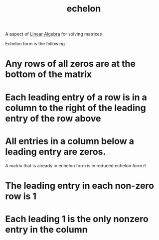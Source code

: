 :PROPERTIES:
:ID:       04061155-3cb2-4802-bd96-869fa1904bea
:END:
#+title: echelon

A aspect of [[id:7f212453-f8f6-4753-9451-796941ad524b][Linear Algebra]] for solving matrixes

Echelon form is the following

* Any rows of all zeros are at the bottom of the matrix
* Each leading entry of a row is in a column to the right of the leading entry of the row above
* All entries in a column below a leading entry are zeros.

A matrix that is already in echelon form is in reduced echelon form if
* The leading entry in each non-zero row is 1
* Each leading 1 is the only nonzero entry in the column


